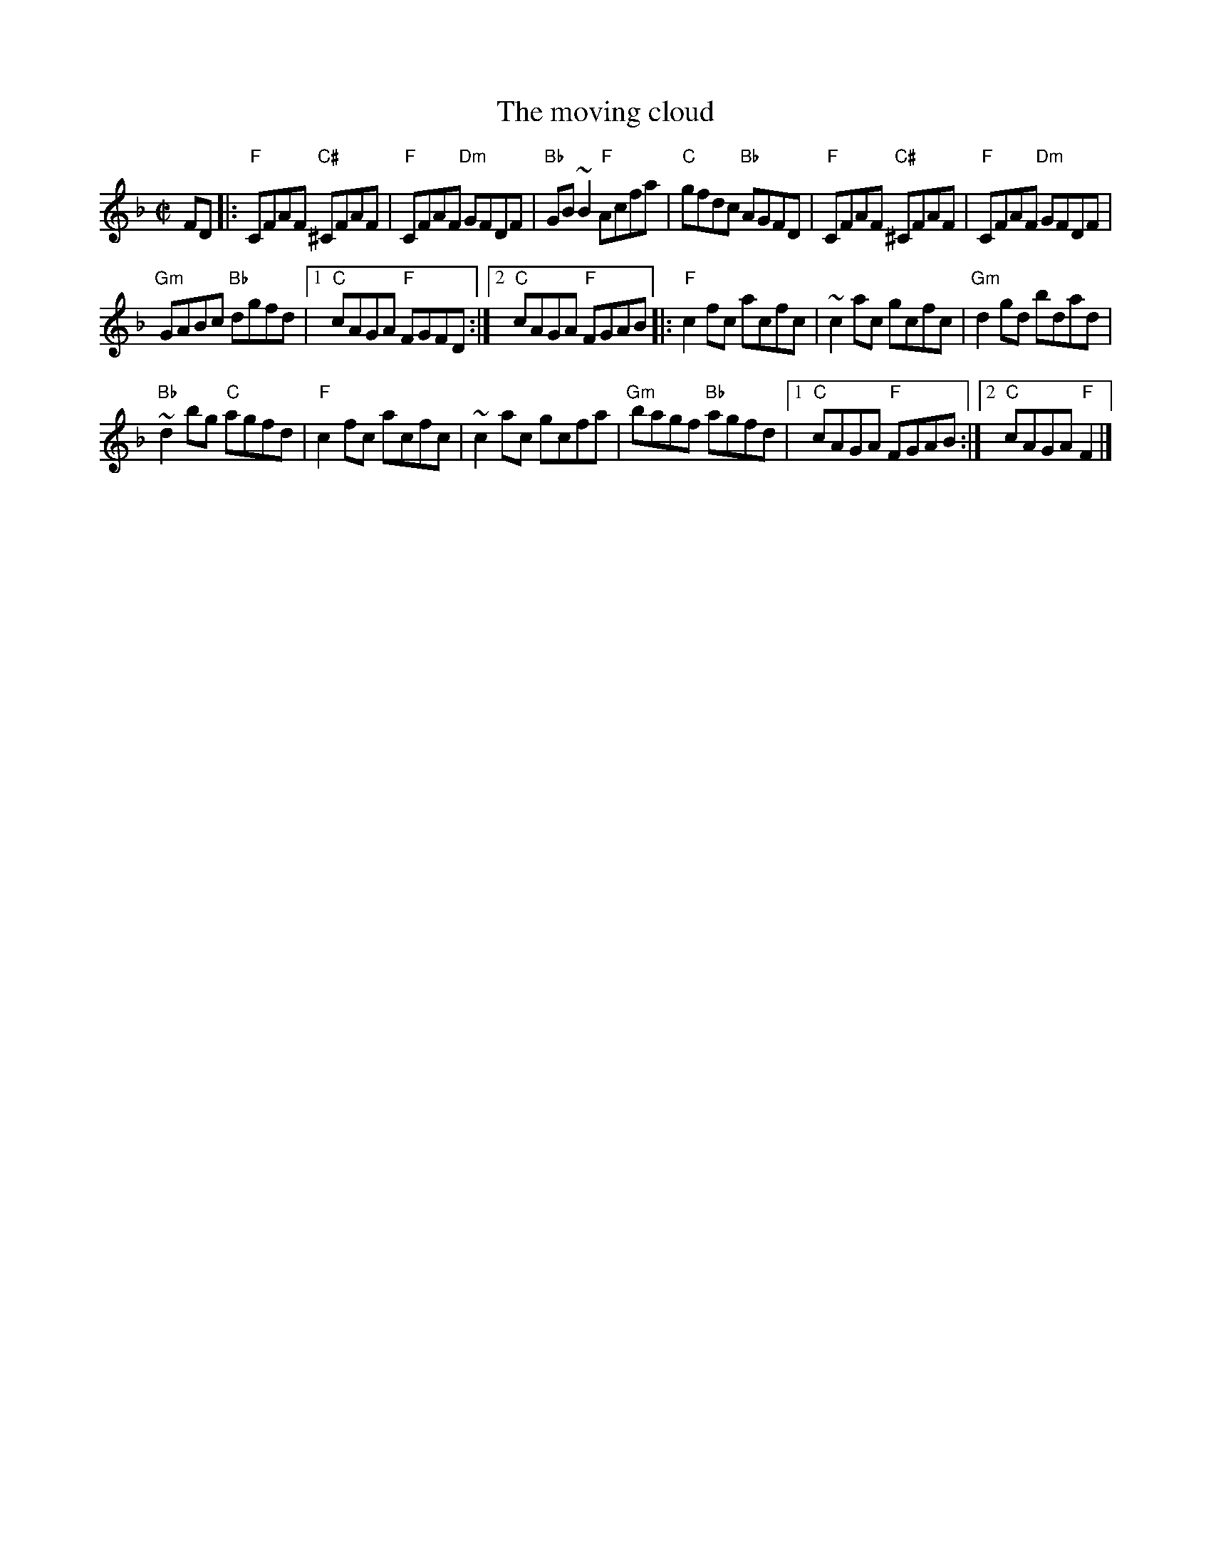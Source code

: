 X:205
T:The moving cloud
R:Reel
S:ricke~11.abc ?
Z:Transcription:?, Chords:Mike Long
M:C|
L:1/8
K:F
FD |:\
 "F"CFAF "C#"^CFAF | "F"CFAF "Dm"GFDF |\
"Bb"GB~B2 "F"Acfa | "C"gfdc "Bb"AGFD |\
"F"CFAF "C#"^CFAF |"F"CFAF "Dm"GFDF |
"Gm"GABc "Bb"dgfd |[1 "C"cAGA "F"FGFD :|[2 "C"cAGA "F"FGAB \
|:"F"c2fc acfc | ~c2 ac gcfc |\
 "Gm"d2 gd bdad |
"Bb"~d2bg "C"agfd |"F"c2fc acfc |~c2ac gcfa |\
 "Gm"bagf "Bb"agfd |[1 "C"cAGA "F"FGAB :|[2 "C"cAGA "F"F2|]
